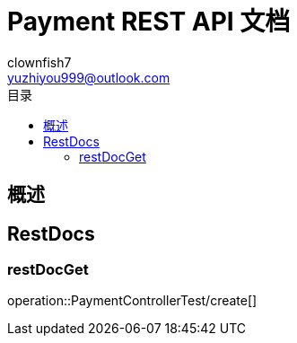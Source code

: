= Payment REST API 文档
Doc Writer {author_name} <{author_email}>
:appversion: 1.0.0
:toc: left
:toclevels: 3
:toc-title: 目录
:doctype: book
:icons: font
:encoding: utf-8
:author_name: clownfish7
:author_email: yuzhiyou999@outlook.com
:author: {author_name}
:email: {author_email}
//:docdatetime: 2012-01-01

== 概述

== RestDocs

=== restDocGet

operation::PaymentControllerTest/create[]

//operation::PaymentControllerTest/getPaymentById[]